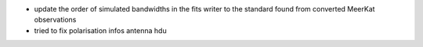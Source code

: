 - update the order of simulated bandwidths in the fits writer to the standard found from converted MeerKat observations
- tried to fix polarisation infos antenna hdu
